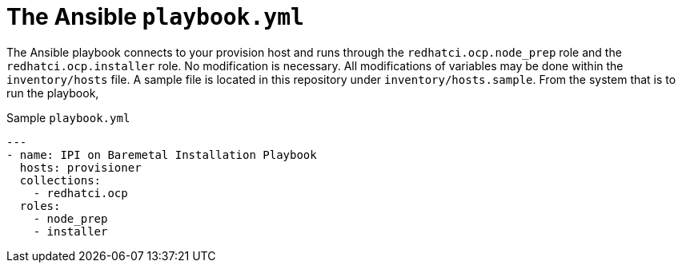 [id="ansible-playbook-the-ansible-playbook"]

= The Ansible `playbook.yml`


The Ansible playbook connects to your provision host and
runs through the `redhatci.ocp.node_prep` role and the
`redhatci.ocp.installer` role.
No modification is necessary. All modifications of variables
may be done within the `inventory/hosts` file. A sample file
is located in this repository under `inventory/hosts.sample`.
From the system that is to run the playbook,

.Sample `playbook.yml`
[source,yml]
----
---
- name: IPI on Baremetal Installation Playbook
  hosts: provisioner
  collections:
    - redhatci.ocp
  roles:
    - node_prep
    - installer
----
